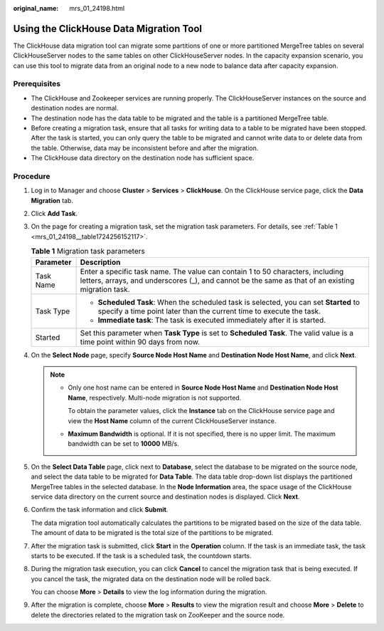 :original_name: mrs_01_24198.html

.. _mrs_01_24198:

Using the ClickHouse Data Migration Tool
========================================

The ClickHouse data migration tool can migrate some partitions of one or more partitioned MergeTree tables on several ClickHouseServer nodes to the same tables on other ClickHouseServer nodes. In the capacity expansion scenario, you can use this tool to migrate data from an original node to a new node to balance data after capacity expansion.

Prerequisites
-------------

-  The ClickHouse and Zookeeper services are running properly. The ClickHouseServer instances on the source and destination nodes are normal.
-  The destination node has the data table to be migrated and the table is a partitioned MergeTree table.
-  Before creating a migration task, ensure that all tasks for writing data to a table to be migrated have been stopped. After the task is started, you can only query the table to be migrated and cannot write data to or delete data from the table. Otherwise, data may be inconsistent before and after the migration.
-  The ClickHouse data directory on the destination node has sufficient space.

Procedure
---------

#. Log in to Manager and choose **Cluster** > **Services** > **ClickHouse**. On the ClickHouse service page, click the **Data Migration** tab.

   |image1|

#. Click **Add Task**.

3. On the page for creating a migration task, set the migration task parameters. For details, see :ref:`Table 1 <mrs_01_24198__table1724256152117>`.

   .. _mrs_01_24198__table1724256152117:

   .. table:: **Table 1** Migration task parameters

      +-----------------------------------+-------------------------------------------------------------------------------------------------------------------------------------------------------------------------------------+
      | Parameter                         | Description                                                                                                                                                                         |
      +===================================+=====================================================================================================================================================================================+
      | Task Name                         | Enter a specific task name. The value can contain 1 to 50 characters, including letters, arrays, and underscores (_), and cannot be the same as that of an existing migration task. |
      +-----------------------------------+-------------------------------------------------------------------------------------------------------------------------------------------------------------------------------------+
      | Task Type                         | -  **Scheduled Task**: When the scheduled task is selected, you can set **Started** to specify a time point later than the current time to execute the task.                        |
      |                                   | -  **Immediate task**: The task is executed immediately after it is started.                                                                                                        |
      +-----------------------------------+-------------------------------------------------------------------------------------------------------------------------------------------------------------------------------------+
      | Started                           | Set this parameter when **Task Type** is set to **Scheduled Task**. The valid value is a time point within 90 days from now.                                                        |
      +-----------------------------------+-------------------------------------------------------------------------------------------------------------------------------------------------------------------------------------+

4. On the **Select Node** page, specify **Source Node Host Name** and **Destination Node Host Name**, and click **Next**.

   .. note::

      -  Only one host name can be entered in **Source Node Host Name** and **Destination Node Host Name**, respectively. Multi-node migration is not supported.

         To obtain the parameter values, click the **Instance** tab on the ClickHouse service page and view the **Host Name** column of the current ClickHouseServer instance.

      -  **Maximum Bandwidth** is optional. If it is not specified, there is no upper limit. The maximum bandwidth can be set to **10000** MB/s.

5. On the **Select Data Table** page, click |image2| next to **Database**, select the database to be migrated on the source node, and select the data table to be migrated for **Data Table**. The data table drop-down list displays the partitioned MergeTree tables in the selected database. In the **Node Information** area, the space usage of the ClickHouse service data directory on the current source and destination nodes is displayed. Click **Next**.

6. Confirm the task information and click **Submit**.

   The data migration tool automatically calculates the partitions to be migrated based on the size of the data table. The amount of data to be migrated is the total size of the partitions to be migrated.

7. After the migration task is submitted, click **Start** in the **Operation** column. If the task is an immediate task, the task starts to be executed. If the task is a scheduled task, the countdown starts.

8. During the migration task execution, you can click **Cancel** to cancel the migration task that is being executed. If you cancel the task, the migrated data on the destination node will be rolled back.

   You can choose **More** > **Details** to view the log information during the migration.

9. After the migration is complete, choose **More** > **Results** to view the migration result and choose **More** > **Delete** to delete the directories related to the migration task on ZooKeeper and the source node.

.. |image1| image:: /_static/images/en-us_image_0000001533052357.png
.. |image2| image:: /_static/images/en-us_image_0000001349170269.png
